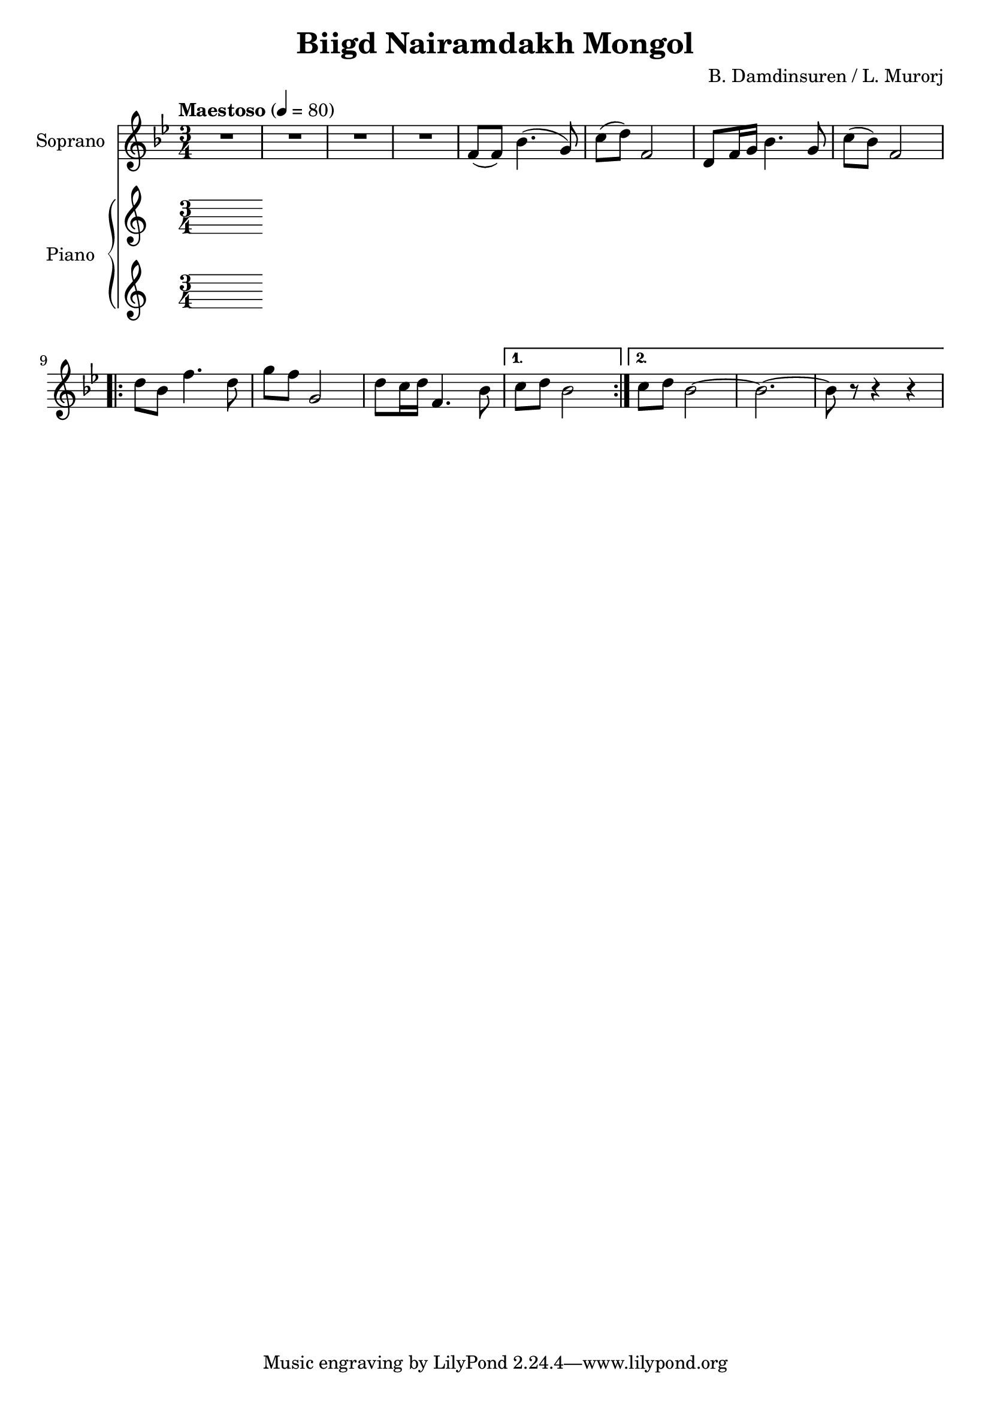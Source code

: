 \version "2.20.0"
\header {
	title = "Biigd Nairamdakh Mongol"
	composer = "B. Damdinsuren / L. Murorj"
  	source = "urtext"
}

soprano = \relative c' {
	\key bes \major
	\time 3/4
	\tempo "Maestoso" 4 = 80

	R2. | R | R | R |
	f8( f) bes4.( g8) |
	c8( d) f,2 | d8 f16 g bes4. g8 | c( bes) f2 |
	\repeat volta 2 {
		d'8 bes f'4. d8 |
		g8 f g,2 |
		d'8 c16 d f,4. bes8 |
	}
	\alternative {
		{ c8 d bes2 }
		{ c8 d bes2~ | bes2.~ | bes8 r8 r4 r4 }
	}

}

upper = \relative c' {

}

lower = \relative c' {

}

\score {
	<<
		\new Staff \with { instrumentName = #"Soprano" } \soprano
		\new PianoStaff \with { instrumentName = #"Piano" }
		<<

			\new Staff = "upper" \upper
			\new Staff = "lower" \lower
		>>
	>>
	\layout { }
}
\score {
	\unfoldRepeats
	\new PianoStaff \with { instrumentName = #"Piano" }
	<<
		\new Staff = "soprano" \soprano
		\new Staff = "upper" \upper
		\new Staff = "lower" \lower
	>>
	\midi { }
}

